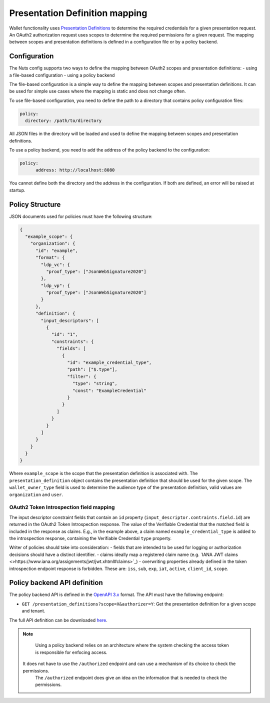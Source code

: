 .. _pex:

Presentation Definition mapping
###############################

Wallet functionality uses `Presentation Definitions <https://identity.foundation/presentation-exchange/>`_ to determine the required credentials for a given presentation request.
An OAuth2 authorization request uses scopes to determine the required permissions for a given request.
The mapping between scopes and presentation definitions is defined in a configuration file or by a policy backend.

Configuration
*************

The Nuts config supports two ways to define the mapping between OAuth2 scopes and presentation definitions:
- using a file-based configuration
- using a policy backend

The file-based configuration is a simple way to define the mapping between scopes and presentation definitions.
It can be used for simple use cases where the mapping is static and does not change often.

To use file-based configuration, you need to define the path to a directory that contains policy configuration files:

.. code-block:: yaml

    policy:
      directory: /path/to/directory

All JSON files in the directory will be loaded and used to define the mapping between scopes and presentation definitions.

To use a policy backend, you need to add the address of the policy backend to the configuration:

.. code-block:: yaml

    policy:
	  address: http://localhost:8080

You cannot define both the directory and the address in the configuration. If both are defined, an error will be raised at startup.

Policy Structure
****************

JSON documents used for policies must have the following structure:

.. code-block:: json

  {
    "example_scope": {
      "organization": {
        "id": "example",
        "format": {
          "ldp_vc": {
            "proof_type": ["JsonWebSignature2020"]
          },
          "ldp_vp": {
            "proof_type": ["JsonWebSignature2020"]
          }
        },
        "definition": {
          "input_descriptors": [
            {
              "id": "1",
              "constraints": {
                "fields": [
                  {
                    "id": "example_credential_type",
                    "path": ["$.type"],
                    "filter": {
                      "type": "string",
                      "const": "ExampleCredential"
                    }
                  }
                ]
              }
            }
          ]
        }
      }
    }
  }

Where ``example_scope`` is the scope that the presentation definition is associated with.
The ``presentation_definition`` object contains the presentation definition that should be used for the given scope.
The ``wallet_owner_type`` field is used to determine the audience type of the presentation definition, valid values are ``organization`` and ``user``.

OAuth2 Token Introspection field mapping
^^^^^^^^^^^^^^^^^^^^^^^^^^^^^^^^^^^^^^^^

The input descriptor constraint fields that contain an ``id`` property (``input_descriptor.contraints.field.id``) are returned in the OAuth2 Token Introspection response.
The value of the Verifiable Credential that the matched field is included in the response as claims.
E.g., in the example above, a claim named ``example_credential_type`` is added to the introspection response, containing the Verifiable Credential ``type`` property.

Writer of policies should take into consideration:
- fields that are intended to be used for logging or authorization decisions should have a distinct identifier.
- claims ideally map a registered claim name (e.g. `IANA JWT claims <>https://www.iana.org/assignments/jwt/jwt.xhtml#claims>`_)
- overwriting properties already defined in the token introspection endpoint response is forbidden. These are: ``iss``, ``sub``, ``exp``, ``iat``, ``active``, ``client_id``, ``scope``.

Policy backend API definition
*****************************

The policy backend API is defined in the `OpenAPI 3.x <https://spec.openapis.org/oas/latest.html>`_ format.
The API must have the following endpoint:

- ``GET /presentation_definitions?scope=X&authorizer=Y``: Get the presentation definition for a given scope and tenant.

The full API definition can be downloaded `here <../../_static/policy/v1.yaml>`_.

.. note::

	Using a policy backend relies on an architecture where the system checking the access token is responsible for enfocing access.
    It does not have to use the ``/authorized`` endpoint and can use a mechanism of its choice to check the permissions.
	The ``/authorized`` endpoint does give an idea on the information that is needed to check the permissions.